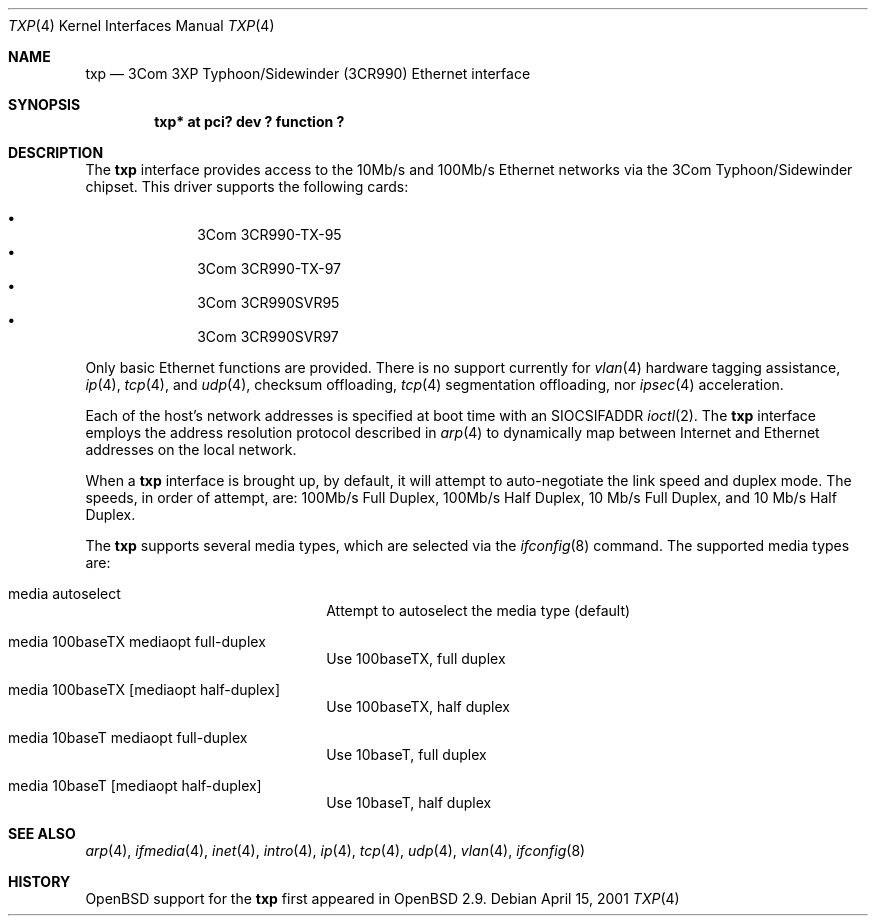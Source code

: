.\"     $OpenBSD: txp.4,v 1.3 2001/04/30 00:22:59 deraadt Exp $
.\"
.\" Copyright (c) 2001 Jason L. Wright (jason@thought.net)
.\" All rights reserved.
.\"
.\" Redistribution and use in source and binary forms, with or without
.\" modification, are permitted provided that the following conditions
.\" are met:
.\" 1. Redistributions of source code must retain the above copyright
.\"    notice, this list of conditions and the following disclaimer.
.\" 2. Redistributions in binary form must reproduce the above copyright
.\"    notice, this list of conditions and the following disclaimer in the
.\"    documentation and/or other materials provided with the distribution.
.\" 3. All advertising materials mentioning features or use of this software
.\"    must display the following acknowledgement:
.\"      This product includes software developed by Jason L. Wright
.\" 4. The name of the author may not be used to endorse or promote products
.\"    derived from this software without specific prior written permission.
.\"
.\" THIS SOFTWARE IS PROVIDED BY THE AUTHOR ``AS IS'' AND ANY EXPRESS OR
.\" IMPLIED WARRANTIES, INCLUDING, BUT NOT LIMITED TO, THE IMPLIED
.\" WARRANTIES OF MERCHANTABILITY AND FITNESS FOR A PARTICULAR PURPOSE ARE
.\" DISCLAIMED.  IN NO EVENT SHALL THE AUTHOR BE LIABLE FOR ANY DIRECT,
.\" INDIRECT, INCIDENTAL, SPECIAL, EXEMPLARY, OR CONSEQUENTIAL DAMAGES
.\" (INCLUDING, BUT NOT LIMITED TO, PROCUREMENT OF SUBSTITUTE GOODS OR
.\" SERVICES; LOSS OF USE, DATA, OR PROFITS; OR BUSINESS INTERRUPTION)
.\" HOWEVER CAUSED AND ON ANY THEORY OF LIABILITY, WHETHER IN CONTRACT,
.\" STRICT LIABILITY, OR TORT (INCLUDING NEGLIGENCE OR OTHERWISE) ARISING IN
.\" ANY WAY OUT OF THE USE OF THIS SOFTWARE, EVEN IF ADVISED OF THE
.\" POSSIBILITY OF SUCH DAMAGE.
.\"
.Dd April 15, 2001
.Dt TXP 4
.Os
.Sh NAME
.Nm txp
.Nd 3Com 3XP Typhoon/Sidewinder (3CR990) Ethernet interface
.Sh SYNOPSIS
.Cd "txp* at pci? dev ? function ?"
.Sh DESCRIPTION
The
.Nm
interface provides access to the 10Mb/s and 100Mb/s Ethernet networks via the
.Tn 3Com
.Tn Typhoon/Sidewinder
chipset.
This driver supports the following cards:
.Pp
.Bl -bullet -offset indent -compact
.It
3Com 3CR990-TX-95
.It
3Com 3CR990-TX-97
.It
3Com 3CR990SVR95
.It
3Com 3CR990SVR97
.El
.Pp
Only basic Ethernet functions are provided.
There is no support currently for
.Xr vlan 4
hardware tagging assistance,
.Xr ip 4 ,
.Xr tcp 4 ,
and
.Xr udp 4 ,
checksum offloading,
.Xr tcp 4
segmentation offloading, nor
.Xr ipsec 4
acceleration.
.Pp
Each of the host's network addresses
is specified at boot time with an
.Dv SIOCSIFADDR
.Xr ioctl 2 .
The
.Nm
interface employs the address resolution protocol described in
.Xr arp 4
to dynamically map between Internet and Ethernet addresses on the local
network.
.Pp
When a
.Nm
interface is brought up, by default, it will attempt to auto-negotiate the
link speed and duplex mode.  The speeds, in order of attempt, are:
100Mb/s Full Duplex, 100Mb/s Half Duplex, 10 Mb/s Full Duplex, and
10 Mb/s Half Duplex.
.Pp
The
.Nm
supports several media types, which are selected via the
.Xr ifconfig 8
command.
The supported media types are:
.Bl -tag -width xxxxxxxxxxxxxx -offset indent
.It media autoselect
Attempt to autoselect the media type (default)
.It media 100baseTX mediaopt full-duplex
Use 100baseTX, full duplex
.It media 100baseTX Op mediaopt half-duplex
Use 100baseTX, half duplex
.It media 10baseT mediaopt full-duplex
Use 10baseT, full duplex
.It media 10baseT Op mediaopt half-duplex
Use 10baseT, half duplex
.El
.Sh SEE ALSO
.Xr arp 4 ,
.Xr ifmedia 4 ,
.Xr inet 4 ,
.Xr intro 4 ,
.Xr ip 4 ,
.Xr tcp 4 ,
.Xr udp 4 ,
.Xr vlan 4 ,
.Xr ifconfig 8
.Sh HISTORY
.Ox
support for the
.Nm
first appeared in
.Ox 2.9 .

